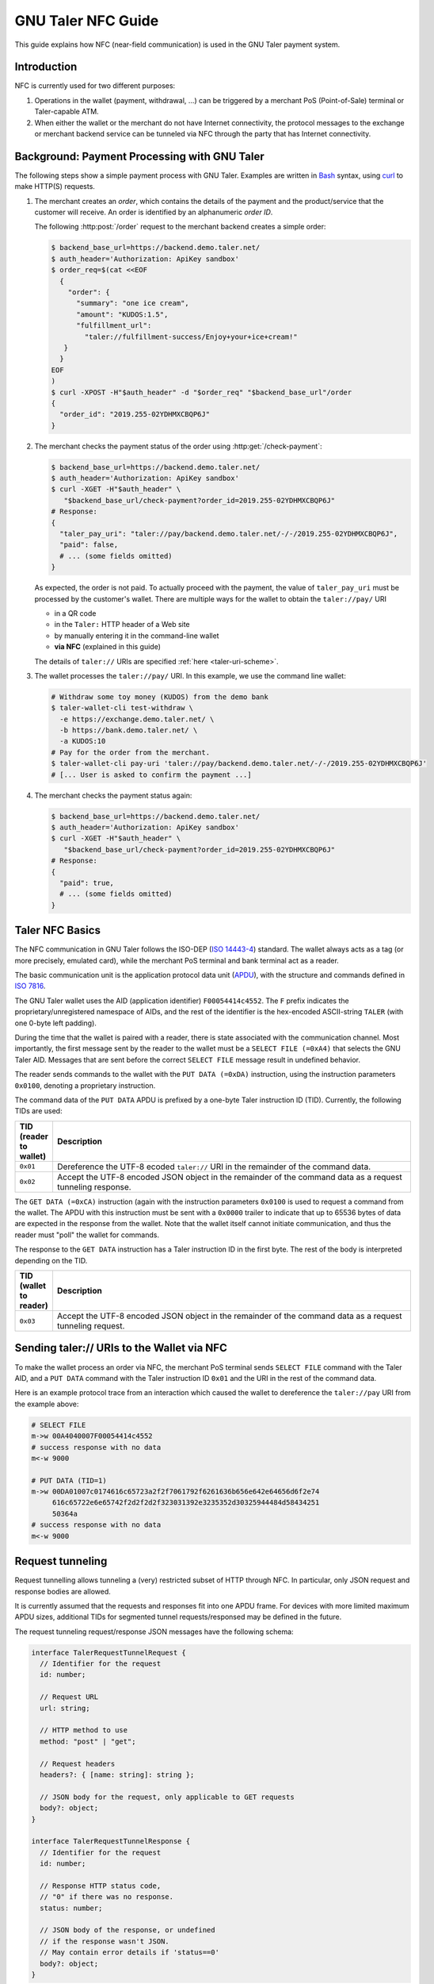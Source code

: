 GNU Taler NFC Guide
###################

This guide explains how NFC (near-field communication) is used in the GNU Taler payment system.

Introduction
============

NFC is currently used for two different purposes:

1. Operations in the wallet (payment, withdrawal, ...) can be triggered by a
   merchant PoS (Point-of-Sale) terminal or Taler-capable ATM.
2. When either the wallet or the merchant do not have Internet connectivity,
   the protocol messages to the exchange or merchant backend service can be tunneled via NFC
   through the party that has Internet connectivity.


Background: Payment Processing with GNU Taler
=============================================

The following steps show a simple payment process with GNU Taler.  Examples are
written in `Bash <https://www.gnu.org/software/bash/>`_ syntax,
using `curl <https://curl.haxx.se/docs/manpage.html>`_ to make HTTP(S) requests.

1. The merchant creates an *order*, which contains the details of the payment and the product/service
   that the customer will receive.
   An order is identified by an alphanumeric *order ID*.
   
   The following :http:post:`/order` request to the merchant backend creates a simple order:

   .. code-block:: sh
 
    $ backend_base_url=https://backend.demo.taler.net/
    $ auth_header='Authorization: ApiKey sandbox'
    $ order_req=$(cat <<EOF
      {
        "order": {
          "summary": "one ice cream",
          "amount": "KUDOS:1.5",
          "fulfillment_url":
            "taler://fulfillment-success/Enjoy+your+ice+cream!"
       }
      }
    EOF
    )
    $ curl -XPOST -H"$auth_header" -d "$order_req" "$backend_base_url"/order
    {
      "order_id": "2019.255-02YDHMXCBQP6J"
    }

2. The merchant checks the payment status of the order using :http:get:`/check-payment`:

   .. code-block:: sh
 
     $ backend_base_url=https://backend.demo.taler.net/
     $ auth_header='Authorization: ApiKey sandbox'
     $ curl -XGET -H"$auth_header" \
        "$backend_base_url/check-payment?order_id=2019.255-02YDHMXCBQP6J"
     # Response:
     {
       "taler_pay_uri": "taler://pay/backend.demo.taler.net/-/-/2019.255-02YDHMXCBQP6J",
       "paid": false,
       # ... (some fields omitted)
     }

   As expected, the order is not paid.  To actually proceed with the payment, the value of ``taler_pay_uri``
   must be processed by the customer's wallet.  There are multiple ways for the wallet to obtain the ``taler://pay/`` URI

   * in a QR code
   * in the ``Taler:`` HTTP header of a Web site
   * by manually entering it in the command-line wallet
   * **via NFC** (explained in this guide)

   The details of ``taler://`` URIs are specified :ref:`here <taler-uri-scheme>`.

3. The wallet processes the ``taler://pay/`` URI.  In this example, we use the command line wallet:

   .. code-block:: sh

     # Withdraw some toy money (KUDOS) from the demo bank
     $ taler-wallet-cli test-withdraw \
       -e https://exchange.demo.taler.net/ \
       -b https://bank.demo.taler.net/ \
       -a KUDOS:10
     # Pay for the order from the merchant.
     $ taler-wallet-cli pay-uri 'taler://pay/backend.demo.taler.net/-/-/2019.255-02YDHMXCBQP6J'
     # [... User is asked to confirm the payment ...]

4. The merchant checks the payment status again:

   .. code-block:: sh
 
     $ backend_base_url=https://backend.demo.taler.net/
     $ auth_header='Authorization: ApiKey sandbox'
     $ curl -XGET -H"$auth_header" \
        "$backend_base_url/check-payment?order_id=2019.255-02YDHMXCBQP6J"
     # Response:
     {
       "paid": true,
       # ... (some fields omitted)
     }


Taler NFC Basics
================

The NFC communication in GNU Taler follows the ISO-DEP (`ISO 14443-4
<https://www.iso.org/standard/73599.html>`_) standard.  The wallet always acts
as a tag (or more precisely, emulated card), while the merchant PoS terminal
and bank terminal act as a reader.

The basic communication unit is the application protocol data unit (`APDU
<https://en.wikipedia.org/wiki/Smart_card_application_protocol_data_unit>`_), with the structure
and commands defined in `ISO 7816 <https://cardwerk.com/iso-7816-smart-card-standard>`_.

The GNU Taler wallet uses the AID (application identifier) ``F00054414c4552``.
The ``F`` prefix indicates the proprietary/unregistered namespace of AIDs, and
the rest of the identifier is the hex-encoded ASCII-string ``TALER`` (with one 0-byte left padding).

During the time that the wallet is paired with a reader, there is state associated with the communication channel.
Most importantly, the first message sent by the reader to the wallet must be a ``SELECT FILE (=0xA4)`` that selects
the GNU Taler AID.  Messages that are sent before the correct ``SELECT FILE`` message result in undefined behavior.

The reader sends commands to the wallet with the ``PUT DATA (=0xDA)`` instruction, using the instruction parameters ``0x0100``,
denoting a proprietary instruction.

The command data of the ``PUT DATA`` APDU is prefixed by a one-byte Taler instruction ID (TID).  Currently, the following TIDs
are used:

.. list-table::
  :widths: 5 50
  :header-rows: 1

  * - TID (reader to wallet)
    - Description
  * - ``0x01``
    - Dereference the UTF-8 ecoded ``taler://`` URI in the remainder of the command data.
  * - ``0x02``
    - Accept the UTF-8 encoded JSON object in the remainder of the command data as a request tunneling response.


The ``GET DATA (=0xCA)`` instruction (again with the instruction parameters ``0x0100`` is used to request
a command from the wallet.  The APDU with this instruction must be sent with a ``0x0000`` trailer to indicate
that up to 65536 bytes of data are expected in the response from the wallet.  Note that the wallet itself cannot
initiate communication, and thus the reader must "poll" the wallet for commands.

The response to the ``GET DATA`` instruction has a Taler instruction ID in the first byte.  The rest of the
body is interpreted depending on the TID.

.. list-table::
  :widths: 5 50
  :header-rows: 1

  * - TID (wallet to reader)
    - Description
  * - ``0x03``
    - Accept the UTF-8 encoded JSON object in the remainder of the command data as a request tunneling request.


Sending taler:// URIs to the Wallet via NFC
===========================================

To make the wallet process an order via NFC, the merchant PoS terminal sends ``SELECT FILE`` command with the Taler AID,
and a ``PUT DATA`` command with the Taler instruction ID ``0x01`` and the URI in the rest of the command data.

Here is an example protocol trace from an interaction which caused the wallet to dereference
the ``taler://pay`` URI from the example above:

.. code:: none

  # SELECT FILE
  m->w 00A4040007F00054414c4552
  # success response with no data
  m<-w 9000

  # PUT DATA (TID=1)
  m->w 00DA01007c0174616c65723a2f2f7061792f6261636b656e642e64656d6f2e74
       616c65722e6e65742f2d2f2d2f323031392e3235352d30325944484d58434251
       50364a
  # success response with no data
  m<-w 9000


Request tunneling
=================

Request tunnelling allows tunneling a (very) restricted subset of HTTP through NFC.
In particular, only JSON request and response bodies are allowed.

It is currently assumed that the requests and responses fit into one APDU frame.
For devices with more limited maximum APDU sizes, additional TIDs for segmented
tunnel requests/responsed may be defined in the future.

The request tunneling request/response JSON messages have the following schema:

.. code-block:: tsref

  interface TalerRequestTunnelRequest {
    // Identifier for the request
    id: number;

    // Request URL
    url: string;

    // HTTP method to use
    method: "post" | "get";

    // Request headers
    headers?: { [name: string]: string };

    // JSON body for the request, only applicable to GET requests
    body?: object;
  }

  interface TalerRequestTunnelResponse {
    // Identifier for the request
    id: number;

    // Response HTTP status code,
    // "0" if there was no response.
    status: number;

    // JSON body of the response, or undefined
    // if the response wasn't JSON.
    // May contain error details if 'status==0'
    body?: object;
  }

